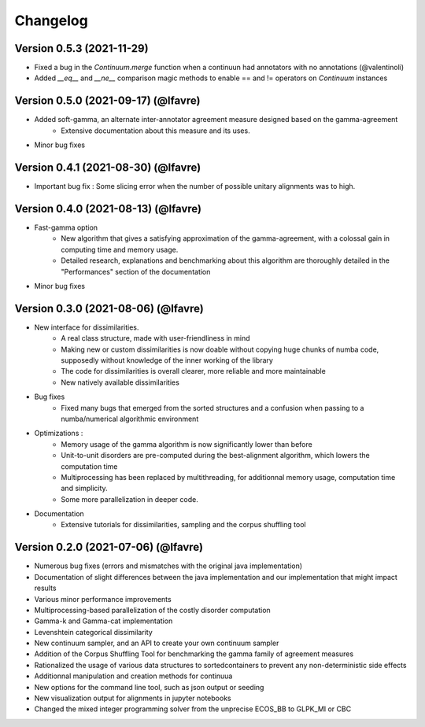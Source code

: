 #########
Changelog
#########

Version 0.5.3 (2021-11-29)
~~~~~~~~~~~~~~~~~~~~~~~~~~~~~~~~~~~~

* Fixed a bug in the `Continuum.merge` function when a continuun had annotators with no annotations (@valentinoli)
* Added `__eq__` and `__ne__` comparison magic methods to enable == and != operators on `Continuum` instances

Version 0.5.0 (2021-09-17) (@lfavre)
~~~~~~~~~~~~~~~~~~~~~~~~~~~~~~~~~~~~

* Added soft-gamma, an alternate inter-annotator agreement measure designed based on the gamma-agreement
    * Extensive documentation about this measure and its uses.
* Minor bug fixes

Version 0.4.1 (2021-08-30) (@lfavre)
~~~~~~~~~~~~~~~~~~~~~~~~~~~~~~~~~~~~

* Important bug fix : Some slicing error when the number of possible unitary alignments was to high.


Version 0.4.0 (2021-08-13) (@lfavre)
~~~~~~~~~~~~~~~~~~~~~~~~~~~~~~~~~~~~

* Fast-gamma option
    - New algorithm that gives a satisfying approximation of the gamma-agreement, with a colossal gain in computing time and memory usage.
    - Detailed research, explanations and benchmarking about this algorithm are thoroughly detailed in the "Performances" section of the documentation
* Minor bug fixes


Version 0.3.0 (2021-08-06) (@lfavre)
~~~~~~~~~~~~~~~~~~~~~~~~~~~~~~~~~~~~


* New interface for dissimilarities.
    - A real class structure, made with user-friendliness in mind
    - Making new or custom dissimilarities is now doable without copying huge chunks of numba code, supposedly without knowledge of the inner working of the library
    - The code for dissimilarities is overall clearer, more reliable and more maintainable
    - New natively available dissimilarities
* Bug fixes
    - Fixed many bugs that emerged from the sorted structures and a confusion when passing to a numba/numerical algorithmic environment
* Optimizations :
    - Memory usage of the gamma algorithm is now significantly lower than before
    - Unit-to-unit disorders are pre-computed during the best-alignment algorithm, which lowers the computation time
    - Multiprocessing has been replaced by multithreading, for additionnal memory usage, computation time and simplicity.
    - Some more parallelization in deeper code.
* Documentation
    - Extensive tutorials for dissimilarities, sampling and the corpus shuffling tool


Version 0.2.0 (2021-07-06) (@lfavre)
~~~~~~~~~~~~~~~~~~~~~~~~~~~~~~~~~~~~

* Numerous bug fixes (errors and mismatches with the original java implementation)
* Documentation of slight differences between the java implementation and our implementation that might impact results
* Various minor performance improvements
* Multiprocessing-based parallelization of the costly disorder computation
* Gamma-k and Gamma-cat implementation
* Levenshtein categorical dissimilarity
* New continuum sampler, and an API to create your own continuum sampler
* Addition of the Corpus Shuffling Tool for benchmarking the gamma family of agreement measures
* Rationalized the usage of various data structures to sortedcontainers to prevent any non-deterministic side effects
* Additionnal manipulation and creation methods for continuua
* New options for the command line tool, such as json output or seeding
* New visualization output for alignments in jupyter notebooks
* Changed the mixed integer programming solver from the unprecise ECOS_BB to GLPK_MI or CBC
